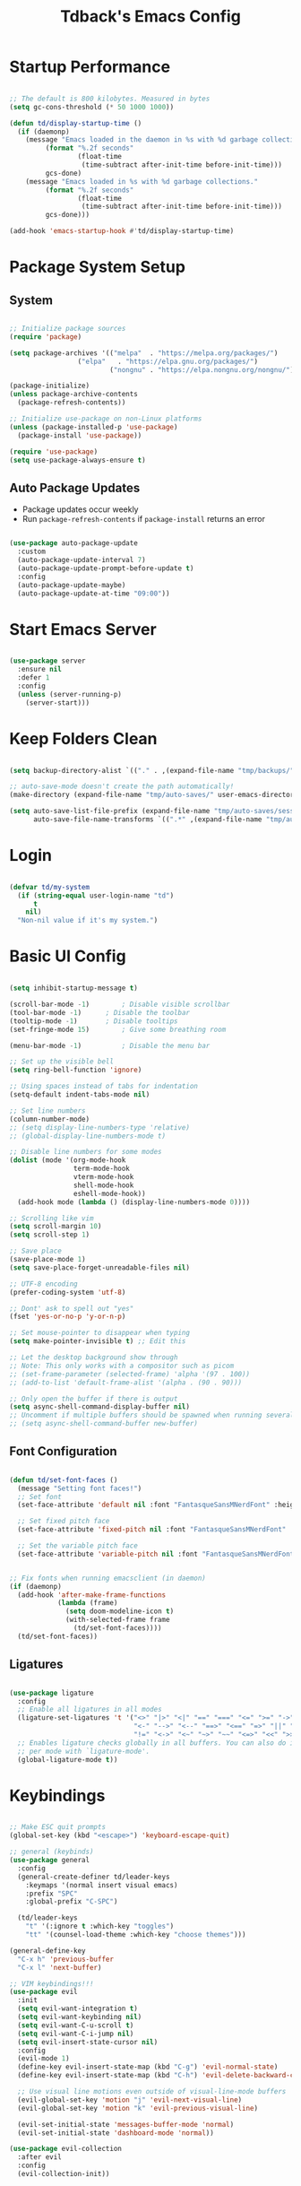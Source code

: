 #+TITLE: Tdback's Emacs Config
#+PROPERTY: header-args:emacs-lisp :tangle ~/.emacs.d/init.el

* Startup Performance

#+begin_src emacs-lisp

;; The default is 800 kilobytes. Measured in bytes
(setq gc-cons-threshold (* 50 1000 1000))

(defun td/display-startup-time ()
  (if (daemonp)
    (message "Emacs loaded in the daemon in %s with %d garbage collections."
         (format "%.2f seconds"
                 (float-time
                  (time-subtract after-init-time before-init-time)))
         gcs-done)
    (message "Emacs loaded in %s with %d garbage collections."
         (format "%.2f seconds"
                 (float-time
                  (time-subtract after-init-time before-init-time)))
         gcs-done)))

(add-hook 'emacs-startup-hook #'td/display-startup-time)

#+end_src

* Package System Setup

** System

#+begin_src emacs-lisp

;; Initialize package sources
(require 'package)

(setq package-archives '(("melpa"  . "https://melpa.org/packages/")
			     ("elpa"   . "https://elpa.gnu.org/packages/")
                         ("nongnu" . "https://elpa.nongnu.org/nongnu/")))

(package-initialize)
(unless package-archive-contents
  (package-refresh-contents))

;; Initialize use-package on non-Linux platforms
(unless (package-installed-p 'use-package)
  (package-install 'use-package))

(require 'use-package)
(setq use-package-always-ensure t)

#+end_src

** Auto Package Updates

- Package updates occur weekly
- Run =package-refresh-contents= if =package-install= returns an error

#+begin_src emacs-lisp

(use-package auto-package-update
  :custom
  (auto-package-update-interval 7)
  (auto-package-update-prompt-before-update t)
  :config
  (auto-package-update-maybe)
  (auto-package-update-at-time "09:00"))

#+end_src

* Start Emacs Server

#+begin_src emacs-lisp

(use-package server
  :ensure nil
  :defer 1
  :config
  (unless (server-running-p)
    (server-start)))

#+end_src

* Keep Folders Clean

#+begin_src emacs-lisp

  (setq backup-directory-alist `(("." . ,(expand-file-name "tmp/backups/" user-emacs-directory))))

  ;; auto-save-mode doesn't create the path automatically!
  (make-directory (expand-file-name "tmp/auto-saves/" user-emacs-directory) t)

  (setq auto-save-list-file-prefix (expand-file-name "tmp/auto-saves/sessions/" user-emacs-directory)
        auto-save-file-name-transforms `((".*" ,(expand-file-name "tmp/auto-saves/" user-emacs-directory) t)))

#+end_src

* Login

#+begin_src emacs-lisp

  (defvar td/my-system
    (if (string-equal user-login-name "td")
        t
      nil)
    "Non-nil value if it's my system.")

#+end_src

* Basic UI Config

#+begin_src emacs-lisp

(setq inhibit-startup-message t)

(scroll-bar-mode -1)		; Disable visible scrollbar 
(tool-bar-mode -1)		; Disable the toolbar
(tooltip-mode -1)		; Disable tooltips
(set-fringe-mode 15)		; Give some breathing room

(menu-bar-mode -1)	       	; Disable the menu bar

;; Set up the visible bell
(setq ring-bell-function 'ignore)

;; Using spaces instead of tabs for indentation
(setq-default indent-tabs-mode nil)

;; Set line numbers
(column-number-mode)
;; (setq display-line-numbers-type 'relative)
;; (global-display-line-numbers-mode t)

;; Disable line numbers for some modes
(dolist (mode '(org-mode-hook
                term-mode-hook
                vterm-mode-hook
                shell-mode-hook
                eshell-mode-hook))
  (add-hook mode (lambda () (display-line-numbers-mode 0))))

;; Scrolling like vim
(setq scroll-margin 10)
(setq scroll-step 1)

;; Save place
(save-place-mode 1)
(setq save-place-forget-unreadable-files nil)

;; UTF-8 encoding
(prefer-coding-system 'utf-8)

;; Dont' ask to spell out "yes"
(fset 'yes-or-no-p 'y-or-n-p)

;; Set mouse-pointer to disappear when typing
(setq make-pointer-invisible t) ;; Edit this

;; Let the desktop background show through
;; Note: This only works with a compositor such as picom
;; (set-frame-parameter (selected-frame) 'alpha '(97 . 100))
;; (add-to-list 'default-frame-alist '(alpha . (90 . 90)))

;; Only open the buffer if there is output
(setq async-shell-command-display-buffer nil)
;; Uncomment if multiple buffers should be spawned when running several async shell commands at once.
;; (setq async-shell-command-buffer new-buffer)

#+end_src

** Font Configuration

#+begin_src emacs-lisp

(defun td/set-font-faces ()
  (message "Setting font faces!")
  ;; Set font
  (set-face-attribute 'default nil :font "FantasqueSansMNerdFont" :height 190)

  ;; Set fixed pitch face
  (set-face-attribute 'fixed-pitch nil :font "FantasqueSansMNerdFont" :height 190)

  ;; Set the variable pitch face
  (set-face-attribute 'variable-pitch nil :font "FantasqueSansMNerdFont" :height 190))


;; Fix fonts when running emacsclient (in daemon)
(if (daemonp)
  (add-hook 'after-make-frame-functions
            (lambda (frame)
              (setq doom-modeline-icon t)
              (with-selected-frame frame
                (td/set-font-faces))))
  (td/set-font-faces))

#+end_src


** Ligatures

#+begin_src emacs-lisp

  (use-package ligature
    :config
    ;; Enable all ligatures in all modes
    (ligature-set-ligatures 't '("<>" "|>" "<|" "==" "===" "<=" ">=" "->"
                                 "<-" "-->" "<--" "==>" "<==" "=>" "||" "&&"
                                 "!=" "<->" "<~" "~>" "~~" "<=>" "<<" ">>"))
    ;; Enables ligature checks globally in all buffers. You can also do it
    ;; per mode with `ligature-mode'.
    (global-ligature-mode t))

#+end_src

* Keybindings

#+begin_src emacs-lisp

;; Make ESC quit prompts
(global-set-key (kbd "<escape>") 'keyboard-escape-quit)

;; general (keybinds)
(use-package general
  :config
  (general-create-definer td/leader-keys
    :keymaps '(normal insert visual emacs)
    :prefix "SPC"
    :global-prefix "C-SPC")

  (td/leader-keys
    "t" '(:ignore t :which-key "toggles")
    "tt" '(counsel-load-theme :which-key "choose themes")))

(general-define-key
  "C-x h" 'previous-buffer
  "C-x l" 'next-buffer)

;; VIM keybindings!!!
(use-package evil
  :init
  (setq evil-want-integration t)
  (setq evil-want-keybinding nil)
  (setq evil-want-C-u-scroll t) 
  (setq evil-want-C-i-jump nil)
  (setq evil-insert-state-cursor nil)
  :config
  (evil-mode 1)
  (define-key evil-insert-state-map (kbd "C-g") 'evil-normal-state)
  (define-key evil-insert-state-map (kbd "C-h") 'evil-delete-backward-char-and-join)

  ;; Use visual line motions even outside of visual-line-mode buffers
  (evil-global-set-key 'motion "j" 'evil-next-visual-line)
  (evil-global-set-key 'motion "k" 'evil-previous-visual-line)

  (evil-set-initial-state 'messages-buffer-mode 'normal)
  (evil-set-initial-state 'dashboard-mode 'normal))

(use-package evil-collection
  :after evil
  :config
  (evil-collection-init))

#+end_src

* UI Config

** Color Theme

#+begin_src emacs-lisp

  (use-package spaceway-theme
    :ensure nil
    :load-path "lisp/spaceway/"
    :config
    (when td/my-system
      (add-to-list 'default-frame-alist '(background-color . "black")))
    (load-theme 'spaceway t)
    (setenv "SCHEME" "dark"))

  (use-package doom-themes
    :disabled t
    :ensure t
    :config
    (load-theme 'doom-earl-grey t)
    (set-face-attribute 'default nil :foreground "#333")
    (setenv "SCHEME" "light"))

#+end_src

** Better Modeline

#+begin_src emacs-lisp

(use-package doom-modeline
  :ensure t
  :init (doom-modeline-mode 1)
  :custom ((doom-modeline-height 10)))

(use-package all-the-icons)

#+end_src

** Beacon

#+begin_src emacs-lisp

(use-package beacon
  :ensure t
  :config
  (beacon-mode 1))

#+end_src

** Which Key

#+begin_src emacs-lisp

(use-package which-key
  :defer 0
  :diminish which-key-mode
  :config
  (which-key-mode)
  (setq which-key-idle-delay 0.3))

#+end_src

** Ivy and Counsel

#+begin_src emacs-lisp

(use-package ivy
  :diminish
  :bind (("C-s" . swiper)
         :map ivy-minibuffer-map
         ("RET" . ivy-alt-done)
         ("C-l" . ivy-alt-done)
         ("C-j" . ivy-next-line)
         ("C-k" . ivy-previous-line)
         :map ivy-switch-buffer-map
         ("C-k" . ivy-previous-line)
         ("C-l" . ivy-done)
         ("C-d" . ivy-switch-buffer-kill)
         :map ivy-reverse-i-search-map
         ("C-k" . ivy-previous-line)
         ("C-d" . ivy-reverse-i-search-kill))
  :config
  (ivy-mode 1))

(use-package ivy-rich
  :init
  (ivy-rich-mode 1))

;; Make completions `psychic`
(use-package ivy-prescient
  :after counsel
  :config
  (ivy-prescient-mode 1)
  (prescient-persist-mode 1))

;; Retain ivy's default sorting and highlighting
(setq prescient-sort-length-enable nil)
(setq ivy-prescient-retain-classic-highlighting t)

(use-package counsel
  :bind (("M-x" . counsel-M-x)
         ("C-x b" . counsel-ibuffer)
         ("C-x C-f" . counsel-find-file)
         :map minibuffer-local-map
         ("C-r" . 'counsel-minibuffer-history))
  :config
  (setq ivy-initial-inputs-alist nil)) ;; Don't start searches with ^

#+end_src

** Helpful

#+begin_src emacs-lisp

(use-package helpful
  :ensure t
  :custom
  (counsel-describe-function-function #'helpful-callable)
  (counsel-describe-variable-function #'helpful-variable)
  :bind
  ([remap describe-function] . counsel-describe-function)
  ([remap describe-command] . helpful-command)
  ([remap describe-variable] . counsel-describe-variable)
  ([remap describe-key] . helpful-key))

#+end_src

** Text Scaling

#+begin_src emacs-lisp

(use-package hydra)

(defhydra hydra-text-scale (:timeout 4)
  "scale text"
  ("j" text-scale-increase "in")
  ("k" text-scale-decrease "out")
  ("f" nil "finished" :exit t))

(td/leader-keys
 "ts" '(hydra-text-scale/body :which-key "scale text"))

#+end_src

** Prettify

#+begin_src emacs-lisp

(add-hook 'emacs-lisp-mode-hook 'prettify-symbols-mode)
(add-hook 'lisp-mode-hook 'prettify-symbols-mode)
 
#+end_src

* Org Mode

** Better Font Faces

#+begin_src emacs-lisp

(defun td/org-font-setup ()
  ;; Replace list hyphen with dot
  (font-lock-add-keywords 'org-mode
                          '(("^ *\\([-]\\) "
                             (0 (prog1 () (compose-region (match-beginning 1) (match-end 1) "•"))))))

  (dolist (face '((org-level-1 . 1.05)
                  (org-level-2 . 1.02)
                  (org-level-3 . 1.0)
                  (org-level-4 . 1.0)
                  (org-level-5 . 1.0)
                  (org-level-6 . 1.0)
                  (org-level-7 . 1.0)
                  (org-level-8 . 1.0)))
    (set-face-attribute (car face) nil :font "JetBrainsMono Nerd Font" :weight 'regular :height (cdr face)))

    ;; Ensure that anything that should be fixed-pitch in Org files appears that way
  (set-face-attribute 'org-block nil :foreground nil :inherit 'fixed-pitch)
  (set-face-attribute 'org-code nil   :inherit '(shadow fixed-pitch))
  (set-face-attribute 'org-table nil   :inherit '(shadow fixed-pitch))
  (set-face-attribute 'org-verbatim nil :inherit '(shadow fixed-pitch))
  (set-face-attribute 'org-special-keyword nil :inherit '(font-lock-comment-face fixed-pitch))
  (set-face-attribute 'org-meta-line nil :inherit '(font-lock-comment-face fixed-pitch))
  (set-face-attribute 'org-checkbox nil :inherit 'fixed-pitch))

#+end_src

** Basic Config

#+begin_src emacs-lisp

(defun td/org-mode-setup ()
  (org-indent-mode)
  (variable-pitch-mode 1)
  (visual-line-mode 1)
  (setq evil-auto-indent nil))

(use-package org
  :hook (org-mode . td/org-mode-setup)
  :config
  (setq org-ellipsis " ▾"
        org-hide-emphasis-markers t)

  (setq org-agenda-start-with-log-mode t)

  (setq org-log-done 'time)
  
  (setq org-log-into-drawer t)

  (setq org-agenda-files
        '("~/OrgFiles/Tasks.org"
          "~/OrgFiles/Habits.org"
          "~/OrgFiles/Birthdays.org"))

  (require 'org-habit)
  (add-to-list 'org-modules 'org-habit)
  (setq org-habit-graph-column 60)

  (setq org-todo-keywords
        '((sequence "TODO(t)" "NEXT(n)" "|" "DONE(d!)")
          (sequence "BACKLOG(b)" "PLAN(p)" "READY(r)" "ACTIVE(a)" "REVIEW(v)" "WAIT(w@/!)" "HOLD(h)" "|" "COMPLETED(c)" "CANC(k@)")))

  (setq org-refile-targets
        '(("Archive.org" :maxlevel . 1)
          ("Tasks.org" :maxlevel . 1)))

  ;; Save Org buffers after refiling!
  (advice-add 'org-refile :after 'org-save-all-org-buffers)

  (setq org-tag-alist
    '((:startgroup)
       ; Put mutually exclusive tags here
       (:endgroup)
       ("@errand" . ?E)
       ("@home" . ?H)
       ("@work" . ?W)
       ("agenda" . ?a)
       ("planning" . ?p)
       ("publish" . ?P)
       ("note" . ?n)
       ("idea" . ?i)))

  ;; Configure custom agenda views
  (setq org-agenda-custom-commands
   '(("d" "Dashboard"
     ((agenda "" ((org-deadline-warning-days 7)))
      (todo "NEXT"
        ((org-agenda-overriding-header "Next Tasks")))
      (tags-todo "agenda/ACTIVE" ((org-agenda-overriding-header "Active Projects")))))

    ("n" "Next Tasks"
     ((todo "NEXT"
        ((org-agenda-overriding-header "Next Tasks")))))

    ("W" "Work Tasks" tags-todo "+work-email")

    ;; Low-effort next actions
    ("e" tags-todo "+TODO=\"NEXT\"+Effort<15&+Effort>0"
     ((org-agenda-overriding-header "Low Effort Tasks")
      (org-agenda-max-todos 20)
      (org-agenda-files org-agenda-files)))

    ("w" "Workflow Status"
     ((todo "WAIT"
            ((org-agenda-overriding-header "Waiting on External")
             (org-agenda-files org-agenda-files)))
      (todo "REVIEW"
            ((org-agenda-overriding-header "In Review")
             (org-agenda-files org-agenda-files)))
      (todo "PLAN"
            ((org-agenda-overriding-header "In Planning")
             (org-agenda-todo-list-sublevels nil)
             (org-agenda-files org-agenda-files)))
      (todo "BACKLOG"
            ((org-agenda-overriding-header "Project Backlog")
             (org-agenda-todo-list-sublevels nil)
             (org-agenda-files org-agenda-files)))
      (todo "READY"
            ((org-agenda-overriding-header "Ready for Work")
             (org-agenda-files org-agenda-files)))
      (todo "ACTIVE"
            ((org-agenda-overriding-header "Active Projects")
             (org-agenda-files org-agenda-files)))
      (todo "COMPLETED"
            ((org-agenda-overriding-header "Completed Projects")
             (org-agenda-files org-agenda-files)))
      (todo "CANC"
            ((org-agenda-overriding-header "Cancelled Projects")
             (org-agenda-files org-agenda-files)))))))

  (setq org-capture-templates
        '(("t" "Tasks / Projects")
          ("tt" "Task" entry (file+olp "~/OrgFiles/Tasks.org" "Tasks")
           "* TODO %?\n %U\n %a\n %i" :empty-lines 1)

          ("j" "Journal Entries")
          ("jj" "Journal" entry
           (file+olp+datetree "~/OrgFiles/Journal.org")
           "\n* %<%I:%M %p> - Journal :journal:\n\n%?\n\n"
           :clock-in :clock-resume
           :empty-lines 1)))

  (define-key global-map (kbd "C-c j")
    (lambda () (interactive) (org-capture)))

  (td/org-font-setup))

#+end_src

** Nicer Heading Bullets

#+begin_src emacs-lisp

(use-package org-bullets
  :hook (org-mode . org-bullets-mode)
  :custom
  (org-bullets-bullet-list '("◉" "○" "●" "○" "●" "○" "●")))

#+end_src

** Center Org Buffers

#+begin_src emacs-lisp

(defun td/org-mode-visual-fill ()
  (setq visual-fill-column-width 110
        visual-fill-column-center-text t)
  (visual-fill-column-mode 1))

(use-package visual-fill-column
  :hook (org-mode . td/org-mode-visual-fill))

#+end_src

** Configure Babel Langs

#+begin_src emacs-lisp

(with-eval-after-load 'org
  (org-babel-do-load-languages
    'org-babel-load-languages
    '((emacs-lisp . t)
      (python . t)))

  (push '("conf-unix" . conf-unix) org-src-lang-modes))

#+end_src

** Structure Templates

#+begin_src emacs-lisp

(with-eval-after-load 'org
  ;; This is needed as of Org 9.2
  (require 'org-tempo)

  (add-to-list 'org-structure-template-alist '("sh" . "src shell"))
  (add-to-list 'org-structure-template-alist '("el" . "src emacs-lisp"))
  (add-to-list 'org-structure-template-alist '("py" . "src python"))
  (add-to-list 'org-structure-template-alist '("sq" . "src sqlite")))

#+end_src

** Auto-tangle Config Files

#+begin_src emacs-lisp

;; Automatically tangle out Emacs.org config file when we save it
(defun td/org-babel-tangle-config ()
  (when (string-equal (buffer-file-name)
                      (expand-file-name "~/.dotfiles/Emacs.org"))
    ;; Dynamic scoping to the rescue
    (let ((org-confirm-babel-evaluate nil))
      (org-babel-tangle))))

(add-hook 'org-mode-hook (lambda () (add-hook 'after-save-hook #'td/org-babel-tangle-config)))

#+end_src

* Org-Roam

- *My second brain* (It's growing...)
- Some helpful keybinds to remember:
   =M-x org-id-get-create= assigns an Org ID to the header.
   =M-x org-roam-alias-add= adds an alias to duplicate named headings.
   =C-c n d n= creates a new dailies capture.
   =C-c n d d= views today's dailies notes.
   =C-c n d Y/y= captures or goes to yesterday's dailies.
   =C-c n d T/t= captures or goes to tomorrow's dailies.
   =C-c n d v/c= captures or goes a note for a specific date.
   =C-c n d b/f= goes back or forward one existing date with a capture file.

#+begin_src emacs-lisp

(use-package org-roam
  :ensure t
  :custom
  (org-roam-directory "~/RoamNotes")
  (org-roam-dailies-directory "Daily/")
  (org-roam-completion-everywhere t)
  (org-roam-capture-templates
   '(("d" "default" plain
      (file "~/RoamNotes/Templates/DefaultCaptureTemplate.org")
      :if-new (file+head "%<%Y%m%d%H%M%S>-${slug}.org" "#+title: ${title}\n#+date: %U\n")
      :unnarrowed t)
     ("l" "programming language" plain
      (file "~/RoamNotes/Templates/ProgrammingLanguageTemplate.org")
      :if-new (file+head "%<%Y%m%d%H%M%S>-${slug}.org" "#+title: ${title}\n#+date: %U\n")
      :unnarrowed t)
     ("b" "book notes" plain
      (file "~/RoamNotes/Templates/BookNoteTemplate.org")
      :if-new (file+head "%<%Y%m%d%H%M%S>-${slug}.org" "#+title: ${title}\n#+date: %U\n")
      :unnarrowed t)
     ("c" "chapter notes" plain
      (file "~/RoamNotes/Templates/ChapterNoteTemplate.org")
      :if-new (file+head "%<%Y%m%d%H%M%S>-${slug}.org" "#+title: ${title}\n#+date: %U\n")
      :unnarrowed t)
     ("n" "course notes" plain
      (file "~/RoamNotes/Templates/CourseNoteTemplate.org")
      :if-new (file+head "%<%Y%m%d%H%M%S>-${slug}.org" "#+title: ${title}\n#+date: %U\n")
      :unnarrowed t)))
  (org-roam-dailies-capture-templates
   '(("d" "default" entry
      (file "~/RoamNotes/Templates/DailyCaptureTemplate.org")
      :if-new (file+head "%<%Y-%m-%d>.org" "#+title: %<%Y-%m-%d>\n")
      :empty-lines-before 1)))
  :bind (("C-c n l" . org-roam-buffer-toggle)
         ("C-c n f" . org-roam-node-find)
         ("C-c n i" . org-roam-node-insert)
         ("C-c n I" . org-roam-node-insert-immediate)
         :map org-mode-map
         ("C-M-i"   . completion-at-point)
         :map org-roam-dailies-map
         ("Y" . org-roam-dailies-capture-yesterday)
         ("T" . org-roam-dailies-capture-tomorrow))
  :bind-keymap
  ("C-c n d" . org-roam-dailies-map)
  :config
  (require 'org-roam-dailies) ;; Ensure the keymap is available
  (org-roam-db-autosync-mode))


(defun org-roam-node-insert-immediate (arg &rest args)
  (interactive "P")
  (let ((args (push arg args))
        (org-roam-capture-templates (list (append (car org-roam-capture-templates)
                                                   '(:immediate-finish t)))))
    (apply #'org-roam-node-insert args)))

#+end_src

* Org-Present

- Need to use Emacs bindings (=C-z=) for <left> and <right> to work properly

#+begin_src emacs-lisp

(defun td/org-present-start ()
  ;; tweak font sizes
  (setq-local face-remapping-alist '((default (:height 1.5) variable-pitch)
                                     (header-line (:height 4.0) variable-pitch)
                                     (org-document-title (:height 1.75) org-document-title)
                                     (org-code (:height 1.55) org-code)
                                     (org-verbatim (:height 1.55) org-verbatim)
                                     (org-block (:height 1.25) org-block)
                                     (org-block-begin-line (:height 0.7) org-block))))

(defun td/org-present-end ()
  (setq-local face-remapping-alist '((default variable-pitch default))))

(defun td/org-present-prepare-slide (buffer-name heading)
  ;; Show only top-level headlines
  (org-overview)
  ;; Unfold current entry
  (org-show-entry)
  ;; Show only direct subheadings of the slide but don't expand them
  (org-show-children))

(use-package org-present
  :ensure t
  :hook
  ((org-present-mode . td/org-present-start)
   (org-present-mode-quit . td/org-present-end)
   (org-present-after-navigate-functions . td/org-present-prepare-slide)))

#+end_src

* Development

** Language

*** Eglot

#+begin_src emacs-lisp

(use-package eglot
  :ensure t :defer t 
  :config
  (add-to-list 'eglot-server-programs '(c-mode      . ("clangd")))
  (add-to-list 'eglot-server-programs '(c++-mode    . ("clangd")))
  (add-to-list 'eglot-server-programs '(ruby-mode   . ("solargraph" "socket" "--port" :autoport)))
  (add-to-list 'eglot-server-programs '(tuareg-mode . ("ocamllsp"))) ; OCaml mode!
  (add-to-list 'eglot-server-programs '(lua-mode    . ("lua-language-server"))) 
  (add-to-list 'eglot-server-programs '(rust-mode   . ("rust-analyzer")))
  (add-to-list 'eglot-server-programs '(python-mode . ("pyls")))
  (add-to-list 'eglot-server-programs '(go-mode     . ("gopls")))
  :hook
  ((python-mode   . eglot-ensure)
   (rust-mode     . eglot-ensure)
   (go-mode       . eglot-ensure)
   (ruby-mode     . eglot-ensure)
   (tuareg-mode   . eglot-ensure) 
   (lua-mode      . eglot-ensure)
   (c-mode        . eglot-ensure)
   (c++-mode      . eglot-ensure)))

#+end_src

** Completion

*** Orderless

#+begin_src emacs-lisp

(use-package orderless
  :commands (orderless)
  :custom
  (completion-styles '(orderless flex))
  (completion-category-override '((eglot (styles . (orderless-flex))))))

#+end_src

*** Corfu

#+begin_src emacs-lisp

(use-package corfu
  :custom
  (corfu-cycle t)                  ; Allow cycling through candidates
  (corfu-auto t)                   ; Enable auto completion
  (corfu-auto-prefix 2)            ; Enable auto completion
  (corfu-auto-delay 0.0)           ; Enable auto completion
  (corfu-quit-at-boundary 'separator)
  (corfu-echo-documentation 0.25)  ; Enable auto completion
  (corfu-preview-current 'insert)  ; Do not preview current candidate
  (corfu-preselect-first nil)
  :bind (:map corfu-map
              ("M-SPC"      . corfu-insert-separator)
              ("TAB"        . corfu-next)
              ([tab]        . corfu-next)
              ("S-TAB"      . corfu-previous)
              ([backtab]    . corfu-previous)
              ("S-<return>" . corfu-insert)
              ("RET"        . nil)) ; Leave ENTER alone!
  :init
  ;; Use corfu everywhere
  (global-corfu-mode)
  ;; Save completion history for better sorting
  (corfu-history-mode))

#+end_src

*** Cape

#+begin_src emacs-lisp

(use-package cape
  :defer 10
  :init
  ;; Add 'completion-at-point-functions', used by 'completion-at-point'
  (add-to-list 'completion-at-point-functions #'cape-file)
  ;; Nice completion to have available everywhere
  (add-to-list 'completion-at-point-functions #'cape-dabbrev)
  :config
  ;; Silence then pcomplete capf, no errors or messages!
  (advice-add 'pcomplete-completions-at-point :around #'cape-wrap-silent)
  ;; Ensure that pcomplete does not write to the buffer
  ;; and behaves as a pure 'completion-at-point-function'
  (advice-add 'pcomplete-completions-at-point :around #'cape-wrap-purify))

#+end_src

** OCaml

#+begin_src emacs-lisp

(use-package merlin
  :ensure t
  :defer t
  :hook (merlin-mode . tuareg-mode))

(use-package flycheck-ocaml
    :ensure t
    :config
    (add-hook 'tuareg-mode-hook
              (lambda ()
                ;; disable Merlin's own error checking
                (setq-local merlin-error-after-save nil)
                ;; enable Flycheck checker
                (flycheck-ocaml-setup))))

(use-package ocp-indent
  :ensure t
  :defer t)

(use-package ocamlformat
  :custom (ocamlformat-enable 'enable-outside-detected-project)
  :hook (before-save . ocamlformat-before-save))

#+end_src

** Sly

- Common Lisp REPL
- Run using =M-x= =sly=

#+begin_src emacs-lisp

(use-package sly
  :ensure t
  :commands (sly sly-connect)
  :config
  (setq inferior-lisp-program "/usr/bin/sbcl"))

#+end_src

** Ruby

#+begin_src emacs-lisp

(use-package ruby-mode
  :ensure t :defer t :mode "\\.rb\\'")

#+end_src

** Lua

#+begin_src emacs-lisp

(use-package lua-mode
  :ensure t :defer t :mode "\\.lua\\'")

#+end_src

** Python

#+begin_src emacs-lisp

(use-package python-mode
  :ensure t :defer t :mode "\\.py\\'")

#+end_src

** Rust

#+begin_src emacs-lisp

(use-package rust-mode
  :ensure t :defer t :mode "\\.rs\\'")
  
#+end_src

** Go

#+begin_src emacs-lisp

(use-package go-mode
  :ensure t :defer t :mode "\\.go\\'")

#+end_src

** yaml

#+begin_src emacs-lisp

(use-package yaml-mode
  :ensure t :mode "\\.yml\\'")

#+end_src

** bash

#+begin_src emacs-lisp

(add-hook 'sh-mode-hook
  (lambda () (setq sh-basic-offset 2)))

#+end_src

** Writing

#+begin_src emacs-lisp

(use-package writegood-mode
  :hook (jinx-mode . writegood-mode))

(use-package jinx
  :ensure t
  :hook ((org-mode  . jinx-mode)
         (text-mode . jinx-mode))
  :bind (("M-$"     . jinx-correct)
         ("C-M-$"   . jinx-languages)))

#+end_src

** Commenting Lines

- =M-/= to comment/uncomment lines

#+begin_src emacs-lisp

(use-package evil-nerd-commenter
  :bind ("M-/" . evilnc-comment-or-uncomment-lines))
#+end_src

** Projectile

- Better integration with counsel
- Use =rg= -> =C-c C-o= for separate buffer of results

#+begin_src emacs-lisp

(use-package projectile
  :diminish projectile-mode
  :config (projectile-mode)
  :custom ((projectile-completion-system 'ivy))
  :bind-keymap
  ("C-c p" . projectile-command-map)
  :init
  (when (file-directory-p "~/Projects")
    (setq projectile-project-search-path '("~/Projects")))
  (setq projectile-switch-project-action #'projectile-dired))

(use-package counsel-projectile
  :after projectile
  :config (counsel-projectile-mode))

#+end_src

** Magit

- Like magic, not a `maggot' bug.
- =C-x g= FTW!
- =?= if you need help.

#+begin_src emacs-lisp

(use-package magit
  :commands magit-status)

#+end_src

** Rainbow Delimeters

#+begin_src emacs-lisp

(use-package rainbow-delimiters
  :hook (prog-mode . rainbow-delimiters-mode))

#+end_src

* Terminals

** term-mode

#+begin_src emacs-lisp

(use-package term
  :commands term
  :config
  (setq explicit-shell-file-name "zsh"))

#+end_src

** vterm

- A "better" version of term-mode
- Works on Unix-based OS

#+begin_src emacs-lisp

(use-package vterm
  :commands vterm
  :config
  (setq vterm-max-scrollback 10000))

#+end_src

** Eshell

- Better than shell, plus can eval elisp code!
- Choose styles using =M-x list-faces-display=
- Requires installing *xterm-color*

#+begin_src emacs-lisp

(defun td/eshell-prompt ()
  (concat
   "\n"
   (propertize (abbreviate-file-name (eshell/pwd)) 'face `(:foreground "cyan"))
   (if (zerop (user-uid))
       (propertize " # " 'face `(:foreground "red"))
     (propertize " λ " 'face `(:foreground "yellow")))))

(defun td/configure-eshell ()
  (require 'evil-collection-eshell)
  (evil-collection-eshell-setup)

  (require 'xterm-color)

  (push 'xterm-color-filter eshell-preoutput-filter-functions)
  (delq 'eshell-handle-ansi-color eshell-output-filter-functions)

  (add-hook 'eshell-before-prompt-hook
            (lambda ()
              (setq xterm-color-preserve-properties t)))

  ;;Use xterm-256color when running interactive commands
  (add-hook 'eshell-pre-command-hook
            (lambda () (setenv "TERM" "xterm-256color")))
  (add-hook 'eshell-post-command-hook
            (lambda () (setenv "TERM" "dumb")))

  ;; Save command history when commands are entered
  (add-hook 'eshell-pre-command-hook 'eshell-save-some-history)

  ;; Truncate buffer for performance
  (add-to-list 'eshell-output-filter-functions 'eshell-truncate-buffer)

  ;; Bind some useful keys for evil-mode
  (evil-define-key '(normal insert visual) eshell-mode-map (kbd "C-r") 'counsel-esh-history)

  (evil-normalize-keymaps)

  (setq eshell-prompt-function      'td/eshell-prompt
        eshell-prompt-regexp        "^[^λ]+ λ "
        eshell-history-size         10000
        eshell-buffer-maximum-lines 10000
        eshell-hist-ignoredups      t
        eshell-highlight-prompt     t
        eshell-scroll-to-bottom-on-input t))

(use-package eshell-git-prompt
  :after eshell)

(use-package eshell
  :hook (eshell-first-time-mode . td/configure-eshell))

#+end_src

*** Syntax Highlighting

#+begin_src emacs-lisp

(use-package eshell-syntax-highlighting
  :after eshell
  :ensure t
  :config (eshell-syntax-highlighting-global-mode +1))

#+end_src

*** Toggling Eshell

#+begin_src emacs-lisp

  (use-package eshell-toggle
    :custom
    (eshell-toggle-size-fraction 3)
    (eshell-toggle-run-command nil)
    :bind
    ("C-`" . eshell-toggle))

#+end_src

* File Management

*** Dired

- =h,j,k,l= to navigate
- =g o= to preview a file, =M-RET= to preview a file in a split buffer
- =m,t,u,U= to mark, swap, unmark, and unmark all
- =% m= for marking files with regex
- =*= is also a good prefix to try!
- =K= to kill lines, and =g= to revert
- =C= to copy files
- =R,%-R= to rename, rename by regex
- =D,d x= for deleting marked files, or marking for deletion
- =c= for specifying compression type (Ex: .zip, .tar.gz)
- =H= to hide/unhide dotfiles 

#+begin_src emacs-lisp

(use-package dired
  :ensure nil
  :commands (dired dired-jump)
  :bind (("C-x C-j" . dired-jump))
  :config
  (evil-collection-define-key 'normal 'dired-mode-map
    "h" 'dired-single-up-directory
    "l" 'dired-single-buffer)
  (setq dired-listing-switches "-aghoA --group-directories-first"))

(use-package dired-single
  :commands (dired dired-jump))

(use-package all-the-icons-dired
  :hook (dired-mode . all-the-icons-dired-mode))

(use-package dired-hide-dotfiles
  :hook (dired-mode . dired-hide-dotfiles-mode)
  :config
  (evil-collection-define-key 'normal 'dired-mode-map
    "H" 'dired-hide-dotfiles-mode))

#+end_src

* Web hosting files

** simple-httpd

- Used to host files as a webiste on local machine so they can be pulled up in the browser. Great for serving up html directories!
- Run =M-x httpd-serve-directory= and select a directory to serve from within Emacs
- Use =httpd-port= to set the port manually

#+begin_src emacs-lisp

(use-package simple-httpd
  :ensure t)

#+end_src

* ERC

#+begin_src emacs-lisp

(setq erc-server "irc.libera.chat"
      erc-port 6697
      erc-nick "tdback"
      erc-user-full-name "Tyler Dback"
      erc-track-shorten-start 8
      ;; Kill buffer when leaving channel
      erc-kill-buffer-on-part t
      ;; Bury buffer from any /msg
      erc-auto-query 'bury
      erc-fill-column 120
      erc-fill-function 'erc-fill-static
      erc-fill-static-center 20)

#+end_src

* Runtime Performance

#+begin_src emacs-lisp

;; Make gc pauses faster by decreasing the threshold
(setq gc-cons-threshold (* 2 1000 1000))
 
#+end_src
